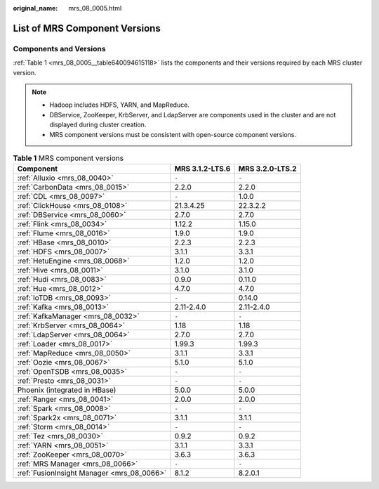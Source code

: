 :original_name: mrs_08_0005.html

.. _mrs_08_0005:

List of MRS Component Versions
==============================

.. _mrs_08_0005__section7543251422:

Components and Versions
-----------------------

:ref:`Table 1 <mrs_08_0005__table640094615118>` lists the components and their versions required by each MRS cluster version.

.. note::

   -  Hadoop includes HDFS, YARN, and MapReduce.
   -  DBService, ZooKeeper, KrbServer, and LdapServer are components used in the cluster and are not displayed during cluster creation.
   -  MRS component versions must be consistent with open-source component versions.

.. _mrs_08_0005__table640094615118:

.. table:: **Table 1** MRS component versions

   +--------------------------------------------+-----------------+-----------------+
   | Component                                  | MRS 3.1.2-LTS.6 | MRS 3.2.0-LTS.2 |
   +============================================+=================+=================+
   | :ref:`Alluxio <mrs_08_0040>`               | ``-``           | ``-``           |
   +--------------------------------------------+-----------------+-----------------+
   | :ref:`CarbonData <mrs_08_0015>`            | 2.2.0           | 2.2.0           |
   +--------------------------------------------+-----------------+-----------------+
   | :ref:`CDL <mrs_08_0097>`                   | ``-``           | 1.0.0           |
   +--------------------------------------------+-----------------+-----------------+
   | :ref:`ClickHouse <mrs_08_0108>`            | 21.3.4.25       | 22.3.2.2        |
   +--------------------------------------------+-----------------+-----------------+
   | :ref:`DBService <mrs_08_0060>`             | 2.7.0           | 2.7.0           |
   +--------------------------------------------+-----------------+-----------------+
   | :ref:`Flink <mrs_08_0034>`                 | 1.12.2          | 1.15.0          |
   +--------------------------------------------+-----------------+-----------------+
   | :ref:`Flume <mrs_08_0016>`                 | 1.9.0           | 1.9.0           |
   +--------------------------------------------+-----------------+-----------------+
   | :ref:`HBase <mrs_08_0010>`                 | 2.2.3           | 2.2.3           |
   +--------------------------------------------+-----------------+-----------------+
   | :ref:`HDFS <mrs_08_0007>`                  | 3.1.1           | 3.3.1           |
   +--------------------------------------------+-----------------+-----------------+
   | :ref:`HetuEngine <mrs_08_0068>`            | 1.2.0           | 1.2.0           |
   +--------------------------------------------+-----------------+-----------------+
   | :ref:`Hive <mrs_08_0011>`                  | 3.1.0           | 3.1.0           |
   +--------------------------------------------+-----------------+-----------------+
   | :ref:`Hudi <mrs_08_0083>`                  | 0.9.0           | 0.11.0          |
   +--------------------------------------------+-----------------+-----------------+
   | :ref:`Hue <mrs_08_0012>`                   | 4.7.0           | 4.7.0           |
   +--------------------------------------------+-----------------+-----------------+
   | :ref:`IoTDB <mrs_08_0093>`                 | ``-``           | 0.14.0          |
   +--------------------------------------------+-----------------+-----------------+
   | :ref:`Kafka <mrs_08_0013>`                 | 2.11-2.4.0      | 2.11-2.4.0      |
   +--------------------------------------------+-----------------+-----------------+
   | :ref:`KafkaManager <mrs_08_0032>`          | ``-``           | ``-``           |
   +--------------------------------------------+-----------------+-----------------+
   | :ref:`KrbServer <mrs_08_0064>`             | 1.18            | 1.18            |
   +--------------------------------------------+-----------------+-----------------+
   | :ref:`LdapServer <mrs_08_0064>`            | 2.7.0           | 2.7.0           |
   +--------------------------------------------+-----------------+-----------------+
   | :ref:`Loader <mrs_08_0017>`                | 1.99.3          | 1.99.3          |
   +--------------------------------------------+-----------------+-----------------+
   | :ref:`MapReduce <mrs_08_0050>`             | 3.1.1           | 3.3.1           |
   +--------------------------------------------+-----------------+-----------------+
   | :ref:`Oozie <mrs_08_0067>`                 | 5.1.0           | 5.1.0           |
   +--------------------------------------------+-----------------+-----------------+
   | :ref:`OpenTSDB <mrs_08_0035>`              | ``-``           | ``-``           |
   +--------------------------------------------+-----------------+-----------------+
   | :ref:`Presto <mrs_08_0031>`                | ``-``           | ``-``           |
   +--------------------------------------------+-----------------+-----------------+
   | Phoenix (integrated in HBase)              | 5.0.0           | 5.0.0           |
   +--------------------------------------------+-----------------+-----------------+
   | :ref:`Ranger <mrs_08_0041>`                | 2.0.0           | 2.0.0           |
   +--------------------------------------------+-----------------+-----------------+
   | :ref:`Spark <mrs_08_0008>`                 | ``-``           | ``-``           |
   +--------------------------------------------+-----------------+-----------------+
   | :ref:`Spark2x <mrs_08_0071>`               | 3.1.1           | 3.1.1           |
   +--------------------------------------------+-----------------+-----------------+
   | :ref:`Storm <mrs_08_0014>`                 | ``-``           | ``-``           |
   +--------------------------------------------+-----------------+-----------------+
   | :ref:`Tez <mrs_08_0030>`                   | 0.9.2           | 0.9.2           |
   +--------------------------------------------+-----------------+-----------------+
   | :ref:`YARN <mrs_08_0051>`                  | 3.1.1           | 3.3.1           |
   +--------------------------------------------+-----------------+-----------------+
   | :ref:`ZooKeeper <mrs_08_0070>`             | 3.6.3           | 3.6.3           |
   +--------------------------------------------+-----------------+-----------------+
   | :ref:`MRS Manager <mrs_08_0066>`           | ``-``           | ``-``           |
   +--------------------------------------------+-----------------+-----------------+
   | :ref:`FusionInsight Manager <mrs_08_0066>` | 8.1.2           | 8.2.0.1         |
   +--------------------------------------------+-----------------+-----------------+
